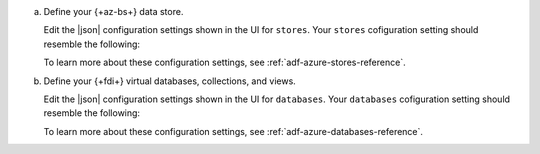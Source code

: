 a. Define your {+az-bs+} data store.

   Edit the |json| configuration settings shown in the UI for 
   ``stores``. Your ``stores`` cofiguration setting should resemble the 
   following:

   .. literalinclude:: /includes/data-federation/azure-stores-config-format.json
      :language: json

   To learn more about these configuration settings, see 
   :ref:`adf-azure-stores-reference`.

#. Define your {+fdi+} virtual databases, collections, and views.

   Edit the |json| configuration settings shown in the UI for 
   ``databases``. Your ``databases`` cofiguration setting should 
   resemble the following:

   .. literalinclude:: /includes/data-federation/azure-databases-config-format.json
      :language: json

   To learn more about these configuration settings, see 
   :ref:`adf-azure-databases-reference`.
